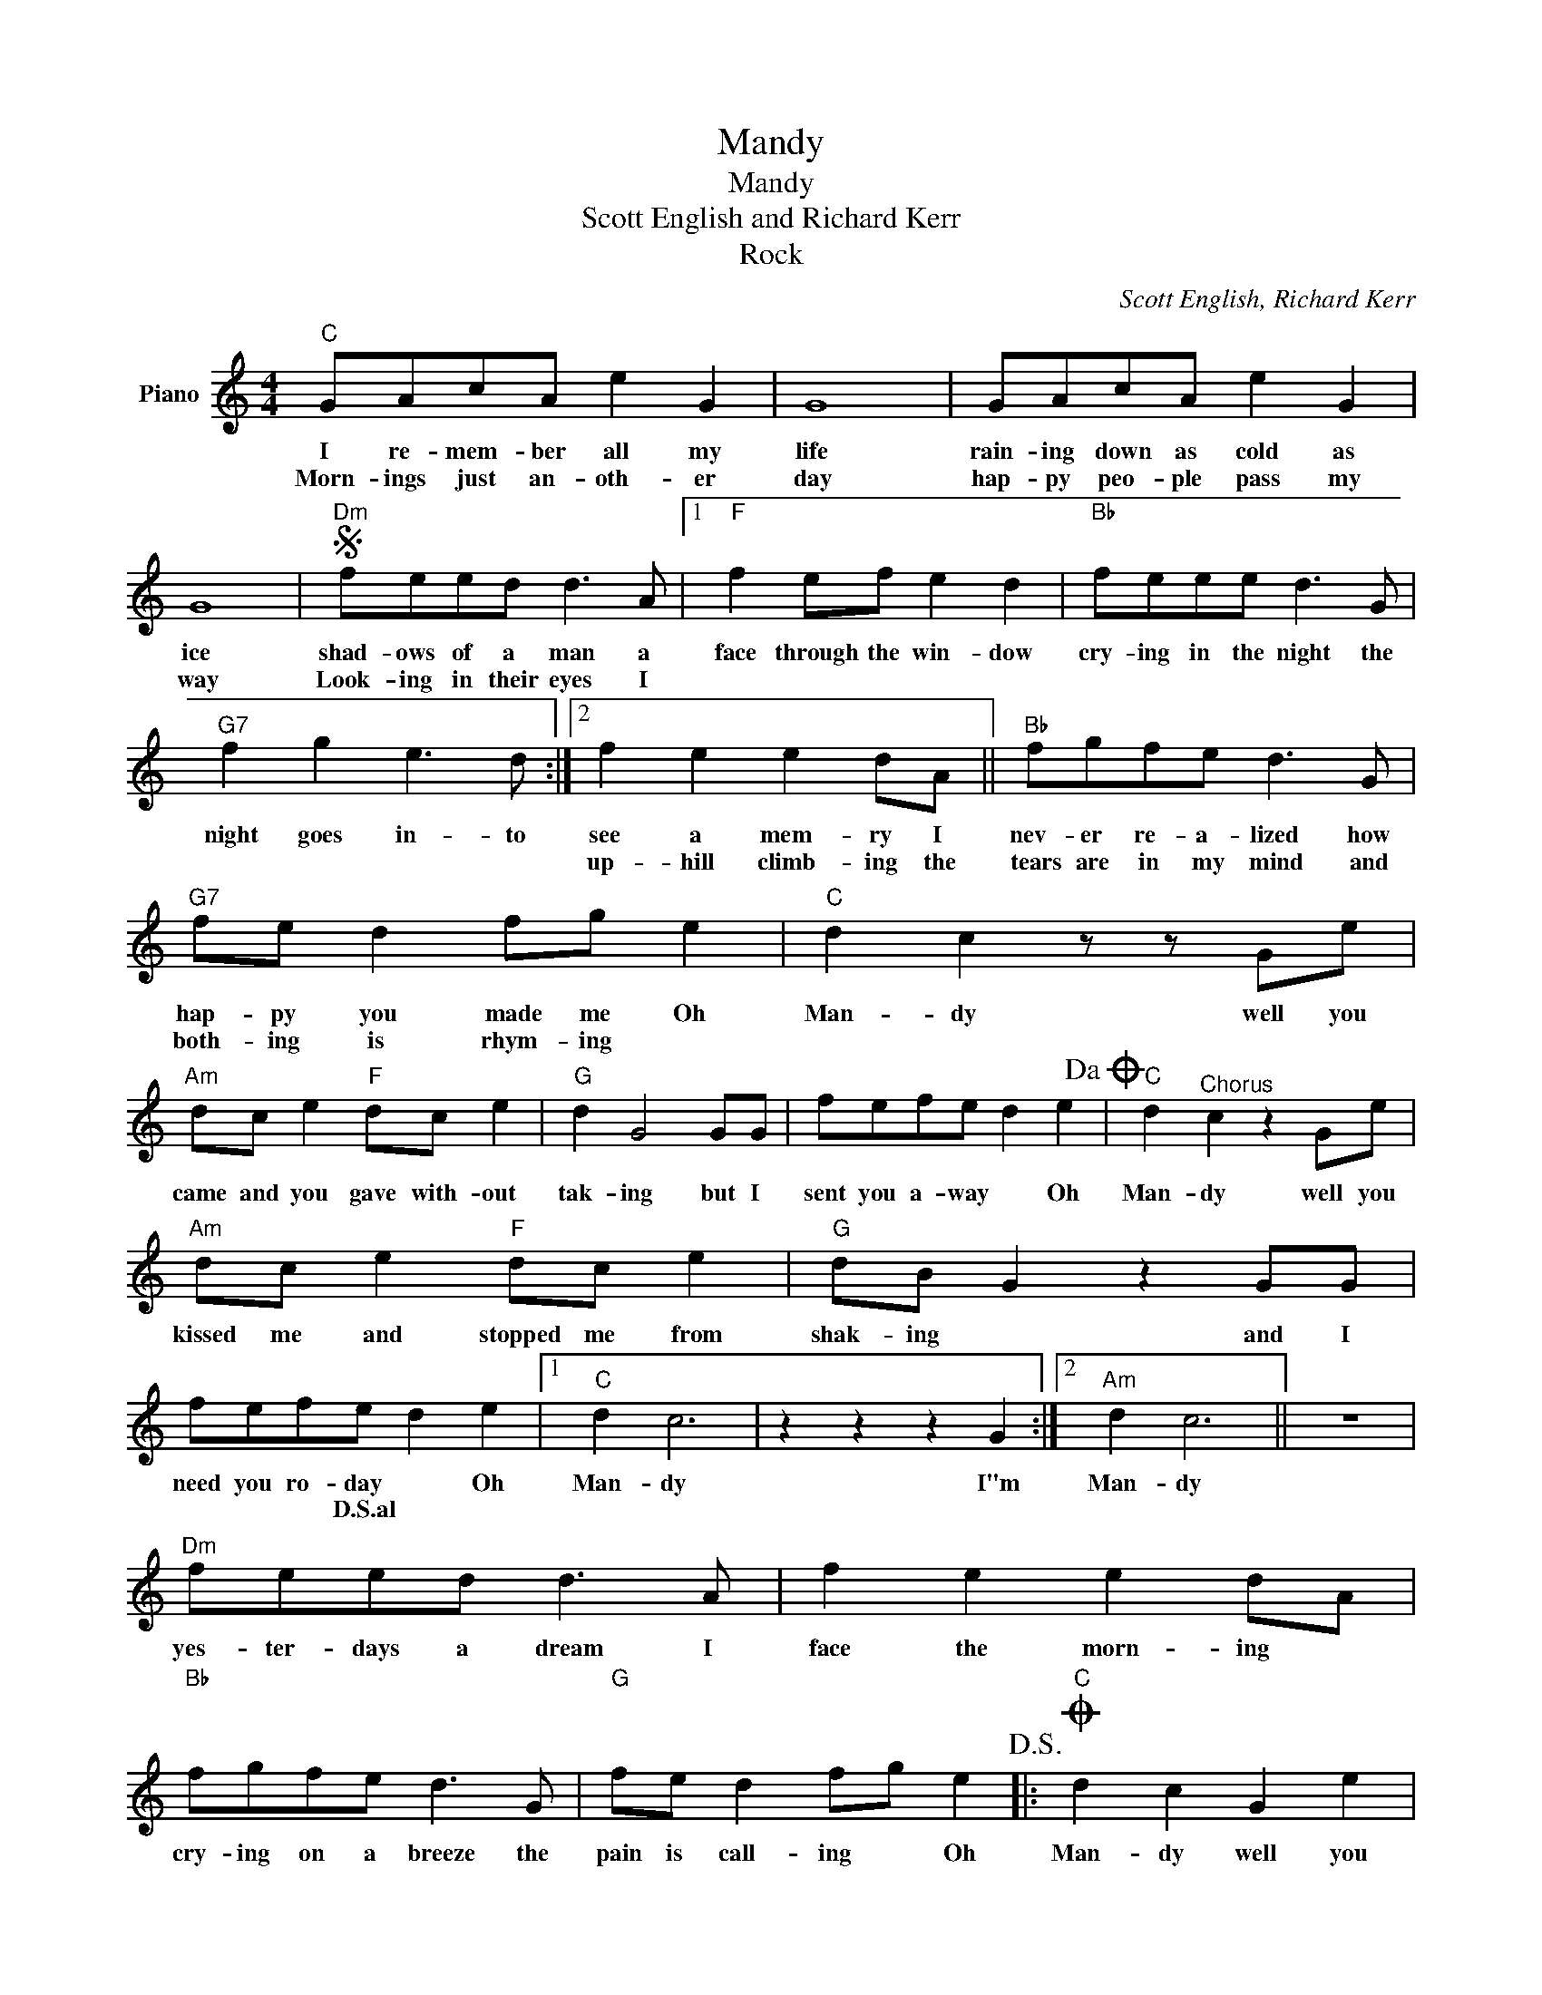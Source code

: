 X:1
T:Mandy
T:Mandy
T:Scott English and Richard Kerr
T:Rock
C:Scott English, Richard Kerr
Z:All Rights Reserved
L:1/8
M:4/4
K:C
V:1 treble nm="Piano"
%%MIDI program 0
V:1
"C" GAcA e2 G2 | G8 | GAcA e2 G2 | G8 |S"Dm" feed d3 A |1"F" f2 ef e2 d2 |"Bb" feee d3 G | %7
w: I re- mem- ber all my|life|rain- ing down as cold as|ice|shad- ows of a man a|face through the win- dow|cry- ing in the night the|
w: Morn- ings just an- oth- er|day|hap- py peo- ple pass my|way|Look- ing in their eyes I|||
"G7" f2 g2 e3 d :|2 f2 e2 e2 dA ||"Bb" fgfe d3 G |"G7" fe d2 fg e2 |"C" d2 c2 z z Ge | %12
w: night goes in- to|see a mem- ry I|nev- er re- a- lized how|hap- py you made me Oh|Man- dy well you|
w: |up- hill climb- ing the|tears are in my mind and|both- ing is rhym- ing *||
"Am" dc e2"F" dc e2 |"G" d2 G4 GG | fefe d2 e2!dacoda! |"C" d2"^Chorus" c2 z2 Ge | %16
w: came and you gave with- out|tak- ing but I|sent you a- way * Oh|Man- dy well you|
w: ||||
"Am" dc e2"F" dc e2 |"G" dB G2 z2 GG | fefe d2 e2 |1"C" d2 c6 | z2 z2 z2 G2 :|2"Am" d2 c6 || z8 | %23
w: kissed me and stopped me from|shak- ing * and I|need you ro- day * Oh|Man- dy|I"m|Man- dy||
w: ||* * * D.S.al * *|||||
"Dm" feed d3 A | f2 e2 e2 dA |"Bb" fgfe d3 G |"G" fe d2 fg e2!D.S.! |:O"C" d2 c2 G2 e2 | %28
w: yes- ter- days a dream I|face the morn- ing *|cry- ing on a breeze the|pain is call- ing * Oh|Man- dy well you|
w: |||||
"Am" dc e2"F" dc e2 |"G" d2 G2 G2 G2 | fefe d2 e2 |"C" d2 c2 G2 e2 |"Am" dc c2"F" dc c2 | %33
w: came and you gave with- out|tak- ing but I|sent you a- way * Oh|Man- dy well you|kissed me and stopped me from|
w: |||||
"D" d2 d2 z2 GG | fefe d2 e2 :| %35
w: shak- ing and I|need you to- day * Oh|
w: ||

